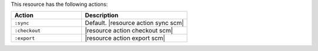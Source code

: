 .. The contents of this file are included in multiple topics.
.. This file should not be changed in a way that hinders its ability to appear in multiple documentation sets.

This resource has the following actions:

.. list-table::
   :widths: 200 300
   :header-rows: 1

   * - Action
     - Description
   * - ``:sync``
     - Default. |resource action sync scm|
   * - ``:checkout``
     - |resource action checkout scm|
   * - ``:export``
     - |resource action export scm|

